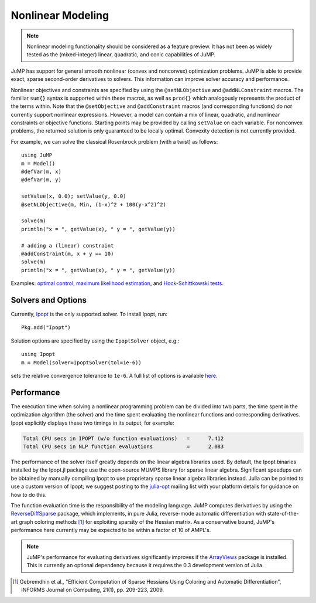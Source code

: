 .. _nonlinear:

------------------
Nonlinear Modeling
------------------

.. note::
    Nonlinear modeling functionality should be considered as a feature preview. It has not been as widely tested as the (mixed-integer) linear, quadratic, and conic capabilities of JuMP.

JuMP has support for general smooth nonlinear (convex and
nonconvex) optimization problems. JuMP is able to provide exact, sparse second-order
derivatives to solvers. This information can improve solver accuracy and
performance.




Nonlinear objectives and constraints are specified by using the ``@setNLObjective``
and ``@addNLConstraint`` macros. The familiar ``sum{}`` syntax is supported within
these macros, as well as ``prod{}`` which analogously represents the product of
the terms within. Note that the ``@setObjective`` and ``@addConstraint``
macros (and corresponding functions) do *not* currently support nonlinear expressions.
However, a model can contain a mix of linear, quadratic, and nonlinear constraints or
objective functions.  Starting points may be provided by calling ``setValue`` on each
variable. For nonconvex problems, the returned solution is only guaranteed to be
locally optimal. Convexity detection is not currently provided.

For example, we can solve the classical Rosenbrock problem (with a twist) as follows::

    using JuMP
    m = Model()
    @defVar(m, x)
    @defVar(m, y)

    setValue(x, 0.0); setValue(y, 0.0)
    @setNLObjective(m, Min, (1-x)^2 + 100(y-x^2)^2)

    solve(m)
    println("x = ", getValue(x), " y = ", getValue(y))

    # adding a (linear) constraint
    @addConstraint(m, x + y == 10)
    solve(m)
    println("x = ", getValue(x), " y = ", getValue(y))

Examples: `optimal control <https://github.com/JuliaOpt/JuMP.jl/blob/master/examples/optcontrol.jl>`_, `maximum likelihood estimation <https://github.com/JuliaOpt/JuMP.jl/blob/master/examples/mle.jl>`_, and  `Hock-Schittkowski tests <https://github.com/JuliaOpt/JuMP.jl/tree/master/test/hockschittkowski>`_.

Solvers and Options
^^^^^^^^^^^^^^^^^^^

Currently, `Ipopt <https://projects.coin-or.org/Ipopt>`_
is the only supported solver. To install Ipopt, run::

    Pkg.add("Ipopt")

Solution options are specified by using the ``IpoptSolver`` object, e.g.::

    using Ipopt
    m = Model(solver=IpoptSolver(tol=1e-6))

sets the relative convergence tolerance to ``1e-6``. A full list of options is available `here <http://www.coin-or.org/Ipopt/documentation/node41.html>`_. 

Performance
^^^^^^^^^^^

The execution time when solving a nonlinear programming problem can be divided into two parts, the time spent in the optimization algorithm (the solver) and the time spent evaluating the nonlinear functions and corresponding derivatives. Ipopt explicitly displays these two timings in its output, for example:

.. code-block:: text

    Total CPU secs in IPOPT (w/o function evaluations)   =      7.412
    Total CPU secs in NLP function evaluations           =      2.083
    

The performance of the solver itself greatly depends on the linear algebra libraries used. By default, the Ipopt binaries installed by the Ipopt.jl package use the open-source MUMPS library for sparse linear algebra. Significant speedups can be obtained by manually compiling Ipopt to use proprietary sparse linear algebra libraries instead. Julia can be pointed to use a custom version of Ipopt; we suggest posting to the `julia-opt <https://groups.google.com/forum/#!forum/julia-opt>`_ mailing list with your platform details for guidance on how to do this.

The function evaluation time is the responsibility of the modeling language. JuMP computes derivatives by using the `ReverseDiffSparse <https://github.com/mlubin/ReverseDiffSparse.jl>`_ package, which implements, in pure Julia, reverse-mode automatic differentiation with state-of-the-art graph coloring methods [1]_ for exploiting sparsity of the Hessian matrix. As a conservative bound, JuMP's performance here currently may be expected to be within a factor of 10 of AMPL's.

.. note::

    JuMP's performance for evaluating derivatives significantly improves if the `ArrayViews <https://github.com/lindahua/ArrayViews.jl>`_ package is installed. This is currently an optional dependency because it requires the 0.3 development version of Julia.


.. [1] Gebremdhin et al., "Efficient Computation of Sparse Hessians Using Coloring and Automatic Differentiation", INFORMS Journal on Computing, 21(1), pp. 209-223, 2009.
